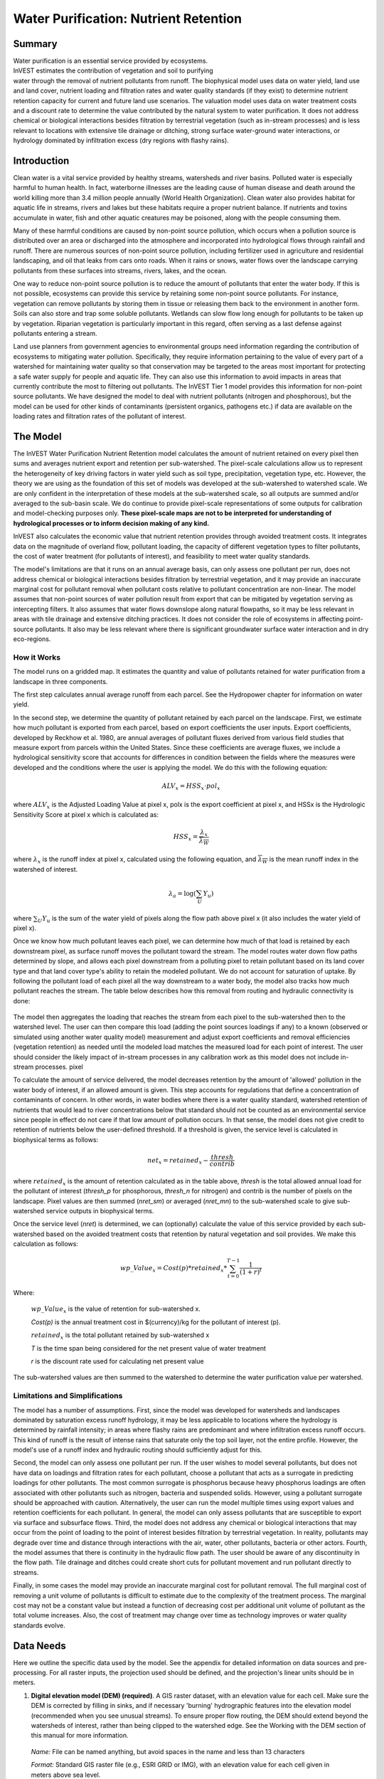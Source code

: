 .. _waterpurification:

.. |addbutt| image:: ./shared_images/addbutt.png
             :alt: add
	     :align: middle 
	     :height: 15px

.. |toolbox| image:: ./shared_images/toolbox.jpg
             :alt: toolbox
	     :align: middle 
	     :height: 15px

**************************************
Water Purification: Nutrient Retention
**************************************


Summary 
=======

.. figure:: ./waterpurification_images/lake.jpg
   :align: right
   :figwidth: 200pt

Water purification is an essential service provided by ecosystems. InVEST estimates the contribution of vegetation and soil to purifying water through the removal of nutrient pollutants from runoff.  The biophysical model uses data on water yield, land use and land cover, nutrient loading and filtration rates and water quality standards (if they exist) to determine nutrient retention capacity for current and future land use scenarios. The valuation model uses data on water treatment costs and a discount rate to determine the value contributed by the natural system to water purification. It does not address chemical or biological interactions besides filtration by terrestrial vegetation (such as in-stream processes) and is less relevant to locations with extensive tile drainage or ditching, strong surface water-ground water interactions, or hydrology dominated by infiltration excess (dry regions with flashy rains). 


Introduction
============

Clean water is a vital service provided by healthy streams, watersheds and river basins. Polluted water is especially harmful to human health. In fact, waterborne illnesses are the leading cause of human disease and death around the world killing more than 3.4 million people annually (World Health Organization). Clean water also provides habitat for aquatic life in streams, rivers and lakes but these habitats require a proper nutrient balance. If nutrients and toxins accumulate in water, fish and other aquatic creatures may be poisoned, along with the people consuming them.

Many of these harmful conditions are caused by non-point source pollution, which occurs when a pollution source is distributed over an area or discharged into the atmosphere and incorporated into hydrological flows through rainfall and runoff. There are numerous sources of non-point source pollution, including fertilizer used in agriculture and residential landscaping, and oil that leaks from cars onto roads. When it rains or snows, water flows over the landscape carrying pollutants from these surfaces into streams, rivers, lakes, and the ocean. 

One way to reduce non-point source pollution is to reduce the amount of pollutants that enter the water body. If this is not possible, ecosystems can provide this service by retaining some non-point source pollutants. For instance, vegetation can remove pollutants by storing them in tissue or releasing them back to the environment in another form. Soils can also store and trap some soluble pollutants. Wetlands can slow flow long enough for pollutants to be taken up by vegetation. Riparian vegetation is particularly important in this regard, often serving as a last defense against pollutants entering a stream. 

Land use planners from government agencies to environmental groups need information regarding the contribution of ecosystems to mitigating water pollution. Specifically, they require information pertaining to the value of every part of a watershed for maintaining water quality so that conservation may be targeted to the areas most important for protecting a safe water supply for people and aquatic life. They can also use this information to avoid impacts in areas that currently contribute the most to filtering out pollutants. The InVEST Tier 1 model provides this information for non-point source pollutants. We have designed the model to deal with nutrient pollutants (nitrogen and phosphorous), but the model can be used for other kinds of contaminants (persistent organics, pathogens etc.) if data are available on the loading rates and filtration rates of the pollutant of interest. 


The Model
=========

The InVEST Water Purification Nutrient Retention model calculates the amount of nutrient retained on every pixel then sums and averages nutrient export and retention per sub-watershed. The pixel-scale calculations allow us to represent the heterogeneity of key driving factors in water yield such as soil type, precipitation, vegetation type, etc. However, the theory we are using as the foundation of this set of models was developed at the sub-watershed to watershed scale. We are only confident in the interpretation of these models at the sub-watershed scale, so all outputs are summed and/or averaged to the sub-basin scale. We do continue to provide pixel-scale representations of some outputs for calibration and model-checking purposes only. **These pixel-scale maps are not to be interpreted for understanding of hydrological processes or to inform decision making of any kind.**

InVEST also calculates the economic value that nutrient retention provides through avoided treatment costs. It integrates data on the magnitude of overland flow, pollutant loading, the capacity of different vegetation types to filter pollutants, the cost of water treatment (for pollutants of interest), and  feasibility to meet water quality standards. 

The model's limitations are that it runs on an annual average basis, can only assess one pollutant per run, does not address chemical or biological interactions besides filtration by terrestrial vegetation, and it may provide an inaccurate marginal cost for pollutant removal when pollutant costs relative to pollutant concentration are non-linear. The model assumes that non-point sources of water pollution result from export that can be mitigated by vegetation serving as intercepting filters. It also assumes that water flows downslope along natural flowpaths, so it may be less relevant in areas with tile drainage and extensive ditching practices. It does not consider the role of ecosystems in affecting point-source pollutants. It also may be less relevant where there is significant groundwater surface water interaction and in dry eco-regions. 

How it Works
------------

The model runs on a gridded map.  It estimates the quantity and value of pollutants retained for water purification from a landscape in three components. 

The first step calculates annual average runoff from each parcel. See the Hydropower chapter for information on water yield. 

In the second step, we determine the quantity of pollutant retained by each parcel on the landscape. First, we estimate how much pollutant is exported from each parcel, based on export coefficients the user inputs. Export coefficients, developed by Reckhow et al. 1980, are annual averages of pollutant fluxes derived from various field studies that measure export from parcels within the United States. Since these coefficients are average fluxes, we include a hydrological sensitivity score that accounts for differences in condition between the fields where the measures were developed and the conditions where the user is applying the model. We do this with the following equation:

.. math:: ALV_x=HSS_x\cdot pol_x
					 
where :math:`ALV_x` is the Adjusted Loading Value at pixel x, polx is the export coefficient at pixel x, and HSSx  is the Hydrologic Sensitivity Score at pixel x which is calculated as:  

.. math:: HSS_x = \frac{\lambda_x}{\overline{\lambda_W}}

where :math:`\lambda_x` is the runoff index at pixel x, calculated using the following equation, and :math:`\overline{\lambda_W}` is the mean runoff index in the watershed of interest.  

.. math:: \lambda_a = \log\left(\sum_U Y_u\right)

where :math:`\sum_U Y_u` is the sum of the water yield of pixels along the flow path above pixel x (it also includes the water yield of pixel x).

Once we know how much pollutant leaves each pixel, we can determine how much of that load is retained by each downstream pixel, as surface runoff moves the pollutant toward the stream. The model routes water down flow paths determined by slope, and allows each pixel downstream from a polluting pixel to retain pollutant based on its land cover type and that land cover type's ability to retain the modeled pollutant. We do not account for saturation of uptake. By following the pollutant load of each pixel all the way downstream to a water body, the model also tracks how much pollutant reaches the stream. The table below describes how this removal from routing and hydraulic connectivity is done:

.. figure:: waterpurification_images/routing_equations.png


The model then aggregates the loading that reaches the stream from each pixel to the sub-watershed then to the watershed level. The user can then compare this load (adding the point sources loadings if any) to a known (observed or simulated using another water quality model) measurement and adjust export coefficients and removal efficiencies (vegetation retention) as needed until the modeled load matches the measured load for each point of interest. The user should consider the likely impact of in-stream processes in any calibration work as this model does not include in-stream processes. 
pixel

To calculate the amount of service delivered, the model decreases retention by the amount of 'allowed' pollution in the water body of interest, if an allowed amount is given. This step accounts for regulations that define a concentration of contaminants of concern. In other words, in water bodies where there is a water quality standard, watershed retention of nutrients that would lead to river concentrations below that standard should not be counted as an environmental service since people in effect do not care if that low amount of pollution occurs. In that sense, the model does not give credit to retention of nutrients below the user-defined threshold. If a threshold is given, the service level is calculated in biophysical terms as follows:

.. math:: net_x = retained_x-\frac{thresh}{contrib}


where :math:`retained_x` is the amount of retention calculated as in the table above, *thresh* is the total allowed annual load for the pollutant of interest (*thresh_p* for phosphorous, *thresh_n* for nitrogen) and contrib is the number of pixels on the landscape. Pixel values are then summed (*nret_sm*) or averaged (*nret_mn*) to the sub-watershed scale to give sub-watershed service outputs in biophysical terms.

Once the service level (*nret*) is determined, we can (optionally) calculate the value of this service provided by each sub-watershed based on the avoided treatment costs that retention by natural vegetation and soil provides. We make this calculation as follows:

.. math:: wp\_Value_x = Cost(p)*retained_x*\sum^{T-1}_{t=0}\frac{1}{(1+r)^t}

Where:

 :math:`wp\_Value_x` is the value of retention for sub-watershed x. 

 *Cost(p)* is the annual treatment cost in $(currency)/kg for  the pollutant of interest (p). 

 :math:`retained_x` is the total pollutant retained by sub-watershed x 

 *T* is the time span being considered for the net present value of water treatment 

 *r* is the discount rate used for calculating net present value

The sub-watershed values are then summed to the watershed to determine the water purification value per watershed.


Limitations and Simplifications
-------------------------------

The model has a number of assumptions. First, since the model was developed for watersheds and landscapes dominated by saturation excess runoff hydrology, it may be less applicable to locations where the hydrology is determined by rainfall intensity; in areas where flashy rains are predominant and where infiltration excess runoff occurs. This kind of runoff is the result of intense rains that saturate only the top soil layer, not the entire profile. However, the model's use of a runoff index and hydraulic routing should sufficiently adjust for this.
 
Second, the model can only assess one pollutant per run. If the user wishes to model several pollutants, but does not have data on loadings and filtration rates for each pollutant, choose a pollutant that acts as a surrogate in predicting loadings for other pollutants. The most common surrogate is phosphorus because heavy phosphorus loadings are often associated with other pollutants such as nitrogen, bacteria and suspended solids. However, using a pollutant surrogate should be approached with caution. Alternatively, the user can run the model multiple times using export values and retention coefficients for each pollutant. In general, the model can only assess pollutants that are susceptible to export via surface and subsurface flows. 
Third, the model does not address any chemical or biological interactions that may occur from the point of loading to the point of interest besides filtration by terrestrial vegetation. In reality, pollutants may degrade over time and distance through interactions with the air, water, other pollutants, bacteria or other actors. 
Fourth, the model assumes that there is continuity in the hydraulic flow path. The user should be aware of any discontinuity in the flow path. Tile drainage and ditches could create short cuts for pollutant movement and run pollutant directly to streams.

Finally, in some cases the model may provide an inaccurate marginal cost for pollutant removal. The full marginal cost of removing a unit volume of pollutants is difficult to estimate due to the complexity of the treatment process. The marginal cost may not be a constant value but instead a function of decreasing cost per additional unit volume of pollutant as the total volume increases. Also, the cost of treatment may change over time as technology improves or water quality standards evolve. 

Data Needs
==========

Here we outline the specific data used by the model. See the appendix for detailed information on data sources and pre-processing.  For all raster inputs, the projection used should be defined, and the projection's linear units should be in meters.


1. **Digital elevation model (DEM) (required)**. A GIS raster dataset, with an elevation value for each cell.  Make sure the DEM is corrected by filling in sinks, and if necessary 'burning' hydrographic features into the elevation model (recommended when you see unusual streams). To ensure proper flow routing, the DEM should extend beyond the watersheds of interest, rather than being clipped to the watershed edge.  See the Working with the DEM section of this manual for more information.

 *Name:* File can be named anything, but avoid spaces in the name and less than 13 characters

 *Format:* Standard GIS raster file (e.g., ESRI GRID or IMG), with an elevation value for each cell given in meters above sea level. 

 *Sample data set:* \\InVEST\\Base_Data\\Freshwater\\dem 

2. **Soil depth (required)**. A GIS raster dataset with an average soil depth value for each cell. The soil depth values should be in millimeters .

 *Name:* File name can be anything, but avoid spaces in the name and less than 13 characters. 

 *Format:* Standard GIS raster file, with an average soil depth in millimeters for each cell. 

 *Sample data set:* \\InVEST\\Base_Data\\Freshwater\\soil_depth 

3. **Precipitation (required)**. A GIS raster dataset with a non-zero value for average annual precipitation for each cell.  The precipitation values should be in millimeters.

 *Name:* File can be named anything, but avoid spaces in the name and less than 13 characters. 

 *Format:* Standard GIS raster file (e.g., ESRI GRID or IMG), with precipitation values for each cell.  

 *Sample data set:* \\InVEST\\Base_Data\\Freshwater\\precip 


4. **Plant Available Water Content (required)**. A GIS raster dataset with a plant available water content value for each cell.  Plant Available Water Content fraction (PAWC) is the fraction of water that can be stored in the soil profile that is available for plants' use. 

 *Name:* File can be named anything, but avoid spaces in the name and less than 13 characters. 

 *Format:* Standard GIS raster file (e.g., ESRI GRID or IMG), with available water content values for each cell.  

 *Sample data set:* \\InVEST\\Base_Data\\Freshwater\\pawc


5.  **Average Annual Potential Evapotranspiration (required)**. A GIS raster dataset, with an annual average evapotranspiration value for each cell. Potential evapotranspiration is the potential loss of water from soil by both evaporation from the soil and transpiration by healthy Alfalfa (or grass)  if sufficient water is available.  The evapotranspiration values should be in millimeters.

 *Name:* File can be named anything, but avoid spaces in the name and less than 13 characters. 

 *Format:* Standard GIS raster file (e.g., ESRI GRID or IMG), with potential evapotranspiration values for each cell.  

 *Sample data set:* \\InVEST\\Base_Data\\Freshwater\\eto


6.  **Land use/land cover (required)**. A GIS raster dataset, with an LULC code for each cell.  The LULC code should be an integer.

 *Name:* File can be named anything, but avoid spaces in the name and less than 13 characters. 

 *Format:* Standard GIS raster file (e.g., ESRI GRID or IMG), with an integer LULC class code for each cell (e.g., 1 for forest, 3 for grassland, etc.). These codes must match LULC codes in the Biophysical Table. 

 *Sample data set:* \\InVEST\\Base_Data\\Freshwater\\landuse_90 

7. **Watersheds (required)**. A shapefile of polygons. This is a layer of watersheds such that each watershed contributes to a point of interest where water quality will be analyzed.  See the Working with the DEM section for information on creating watersheds.  

 *Name:* File can be named anything, but avoid spaces. 

 *Format:* Standard GIS shapefile , with unique integer values for each watershed in the ws_id field

 *Sample data set:* \\InVEST\\Base_Data\\Freshwater\\watersheds.shp

8. **Sub-watersheds (required)**. A shapefile of polygons. This is a layer of sub-watersheds, contained within the Watersheds (described above) which contribute to the points of interest where water quality will be analyzed.  See the Working with the DEM section for information on creating sub-watersheds. Due to limitations in ArcMap geoprocessing, the maximum size of a sub-watershed that can be used in the Water Purification model is approximately the equivalent of 4000x4000 cells, with cell size equal to the smallest cell size of your input layers. 
 
 *Name:* File can be named anything, but avoid spaces. 

 *Format:* A shapefile of polygons with unique integers for each sub-watershed in the subws_id field.

 *Sample data set:* \\InVEST\\Base_Data\\Freshwater\\subwatersheds.shp

9. **Biophysical Table (required)**. A table of land use/land cover (LULC) classes, containing data on water quality coefficients used in this tool. NOTE: these data are attributes of each LULC class rather than attributes of individual cells in the raster map. 

 *Name:* File can be named anything. 

 *File type:* ``*``.dbf or ``*``.mdb 

 *Rows:* Each row is an LULC class. 

 *Columns:* Each column contains a different attribute of each land use/land cover class, and must be named as follows: 


 a. *lucode (Land use code)*: Unique integer for each LULC class (e.g., 1 for forest, 3 for grassland, etc.), must match the LULC raster above. 

 b. *LULC_desc*: Descriptive name of land use/land cover class (optional) 

 c. *root_depth*: The maximum root depth for vegetated land use classes, given in integer millimeters.  Non-vegetated LULCs should be given a value of 1.

 d. *etk*: The evapotranspiration coefficient for each LULC class, used to obtain actual evapotranspiration by using plant energy/transpiration characteristics to modify the reference evapotranspiration, which is based on alfalfa (or grass).  Coefficients should be multiplied by 1000, so that the final etk values given in the table are integers ranging between 1 and 1500 (some crops evapotranspire more than alfalfa in some very wet tropical regions and where water is always available). 

 c. *load_n / load_p*: The nutrient loading for each land use. If nitrogen is being evaluated, supply values in load_n, for phosphorus, supply values in load_p. The potential for terrestrial loading of water quality impairing constituents is based on nutrient export coefficients. The nutrient loading values are given as integer values and have units of         g. Ha\ :sup:`-1`\  yr \ :sup:`-1`\ . 

 d. *eff_n / eff_p*: The vegetation filtering value per pixel size for each LULC class, as an integer percent between zero and 100. If nitrogen is being evaluated, supply values in eff_n, for phosphorus, supply values in eff_p. This field identifies the capacity of vegetation to retain nutrient, as a percentage of the amount of nutrient flowing into a cell from upslope. For example if the user has data describing that wetland of 5000 m2 retains 82% of nitrogen, then the retention efficiency that the he should input into this field for eff_n is equal to (82/5000 * (cell size)2). In the simplest case, when data for each LULC type are not available, high values (60 to 80) may be assigned to all natural vegetation types (such as forests, natural pastures, wetlands, or prairie), indicating that 60-80% of nutrient is retained. An intermediary value also may be assigned to features such as contour buffers.  All LULC classes that have no filtering capacity, such as pavement, can be assigned a value of zero. 


 *Sample data set:* \\InVEST\\Base_Data\\Freshwater\\Water_Tables.mdb\\Biophysical_Models

Example : Case with 6 LULC categories, where potential evapotranspiration, root depth and nutrient (both N and P) filtration efficiencies do not vary among LULC categories, while nutrient loadings do.

============================= ====== ==== ========== ======= ===== ======= =====
LULC_desc                     lucode etk  root_depth load_n  eff_n load_p  eff_p
============================= ====== ==== ========== ======= ===== ======= =====
Low Density Residential       1      1    1          7000    0     1000    0
Mid Density Residential       2      1    1          7250    0     1100    0
High Density Residential      3      1    1          7500    0     1200    0
Very High Density Residential 4      1    1          7750    0     1300    0
Vacant                        5      1    1          4000    0     100     0
Commercial                    6      1    1          13800   0     3000    0
============================= ====== ==== ========== ======= ===== ======= =====



9. **Threshold flow accumulation value (required)**. Integer value defining the number of upstream cells that must flow into a cell before it's considered part of a stream.  This is used to generate a stream layer from the DEM. The default is 1000. If the user has a map of stream lines in the watershed of interest, he/she should compare it with the Outpuv_stream map that is output by the model. This value also needs to be well estimated in watersheds where tile drainage and ditches are present. This threshold expresses where hydraulic routing is discontinued and where retention stops and the remaining pollutant will be exported to the stream. 

10.  **Water Purification Valuation table**. This is a table containing valuation information for each of the points of interest. There must be one row for each watershed in the Watersheds layer. 

 *Name:* File can be named anything. 

 *File type:* ``*``.dbf or ``*``.mdb for ArcGIS models, the standalone model requires a .csv file

 *Rows:* Each row corresponds to a watershed.

 *Columns:* Each column contains a different attribute of each watershed and must be named as follows: 


 a. *ws_id (watershed ID)*: Unique integer value for each watershed, which must correspond to values in the Watersheds layer.

 b. *cost*: Annual cost of nutrient removal treatment in $ / kg removed.  Floating point value.

 c. *time_span*: Number of years for which net present value will be calculated.  Integer value. This could be the time span (number of years) of either the same LULC scenario or the water treatment plant life span. 

 d. *discount*: The rate of discount over the time span, used in net present value calculations.  Floating point value.

 *Sample data set:* \\InVEST\\Base_Data\\Freshwater\\Water_Tables.mdb\\Water_Purification_Valuation 

 Example for 3 watersheds/points of interest, from the sample data set:
 
 ===== ==== ========= ========
 ws_id cost time_span discount
 ===== ==== ========= ========
 0     24   15        5
 1     24   25        5
 2     24   15        5
 ===== ==== ========= ========


11.  **Water Purification threshold table**. A table containing annual nutrient load threshold information for each of the points of interest. There must be one row for each watershed in the Watersheds layer. 

 *Name:* File can be named anything. 

 *File type:* ``*``.dbf or ``*``.mdb for ArcGIS models, the standalone model requires a .csv file

 *Rows:* Each row corresponds to a watershed.

 *Columns:* Each column contains a different attribute of each watershed and must be named as follows: 


 a. *ws_id (watershed ID)*: Unique integer value for each watershed, which must correspond to values in the Watersheds layer.

 b. *thresh_n / thresh_p*: The total critical annual nutrient loading allowed for the nutrient of interest at the point of interest. Floating point value. It has units of Kg.yr\ :sup:`-1`\ .

 *Sample data set:* C:\\Invest\\Base_Data\\Freshwater\\Water_Tables.mdb\\Water_Purification_Threshold

Running the Model
=================

Before running the Water Purification Nutrient Retention model, make sure that the InVEST toolbox has been added to your ArcMap document, as described in the Getting Started chapter of this guide. Second, make sure that you have prepared the required input data files according to the specifications in Data Needs. 

* Create a workspace on your computer hard drive if you are using your data. The pathname to the workspace should not have spaces. All your output files will be saved here.  For simplicity, you could create a folder in your workspace called "Input" and place all your input files here.  It is not necessary to place input files in the workspace, but this will make it easier to view the data you use to run your model.  If this is your first time using InVEST and you wish to use sample data, you can use the data provided in InVEST-Setup.exe.  If you installed the InVEST files on your C drive (as described in the **Getting Started** chapter), you should see a folder named /InVEST/WP_Nutrient_Retention. This folder will be your workspace. The input files are in /InVEST/Base_Data/Freshwater/.

* Open an ArcMap document to run the model.  

* Locate the InVEST toolbox in ArcToolbox. ArcToolbox should be open in ArcMap, but if it is not, click on the ArcToolbox symbol.  See the Getting Started chapter if you do not see the InVEST toolbox.  

* Click the plus sign on the left side of the InVEST toolbox to expand the list of tools.  Double-click on Nutrient_Retention. Three options will appear: Water Yield, Nutrient Removal, and Valuation.  Water Yield must be run first, Nutrient Removal second, and Valuation last. The scripts MUST be run in this order because the output from a previous script is required for the next script.

* Click on Water Yield.


.. figure:: waterpurification_images/1wateryield.jpg


* An interface will appear like the one above that indicates default (sample data) file names, but you can use the file buttons or drop-down arrows to browse to your data.  When you place your cursor in each space, you can read a brief description of the data requirements in the right side of the interface.  Refer to the Data Needs section for information on data formats.  

* Fill in data file names and values for all required prompts.  Unless the space is indicated as optional, it requires data.  

* After entering all required data, click OK.  The script will run, and its progress will be indicated by a "Progress dialog".  

* Load the output files into ArcMap using the ADD DATA button.

* To view the attribute data of output files, right click a layer and select OPEN ATTRIBUTE TABLE.

* Now you are ready to run Nutrient Removal. Follow the same steps as for Water Yield. Note that an output from Water Yield,  Output\\Pixel\\wyield, is a required input to Nutrient Retention. Make sure to select one of the Nutrient Type boxes, the model needs one of the two to be checked to run  You may see (optional) after Nitrogen or Phosphorus, but you still need to check the box of the nutrient you are interested in.  The interface is below:


.. figure:: waterpurification_images/2nutrientretention.jpg


* When the script completes running, its results will be saved in the Output and Service folders. 

* Load the output files into ArcMap using the ADD DATA button.  

* Finally, you have the option to run Valuation.  Three outputs from Nutrient Removal are required, Service\\nret_sm, Output\\nutrient_watershed.dbf, and Output\\nutrient_ subwatershed.dbf.  The interface is below: 


.. figure:: waterpurification_images/3valuation.jpg
 

* When the script completes running, its results will be saved in the Service folder. 

* Load the output files into ArcMap using the ADD DATA button.  

* To view the attribute data of output files, right click a layer and select OPEN ATTRIBUTE TABLE.


Interpreting Results
====================

InVEST has both an ArcGIS tool and a standalone version of the nutrient retention model.  The outputs of the models are slightly different, namely the standalone version has a simpler and more flexible set of outputs.  We list the standalone outputs first followed by the ArcGIS tool's outputs.  In a future version of InVEST the ArcGIS version will be removed entirely.

InVEST Standalone Outputs
-------------------------

The following is a short description of each of the outputs from the standalone Water Purification model.  These results are found within the model's workspace specified in the user interface.

* **Parameter log**: Each time the model is run, a text (.txt) file will appear in the *Output* folder. The file will list the parameter values for that run and will be named according to the service, the date and time, and the suffix.

* **intermediate**: This is a directory which holds temporary files that may be useful for debugging intermediate values of the nutrient retention model run.  The files here are not formally supported but generally correspond to the biophysical properties described in the mathematical model above.

* **output\\pixel**: This directory contains pixel level results from the model which may be useful for debugging but should not be used to make pixel level decisions about the landscape.

* **output\\water_yield_watershed.csv** and **output\\water_yield_subwatershed.csv**: These are output tables for the InVEST water yield model that is run automatically as part of the nutrient retention model.  The headers include

   * *precip_mn*: (mm) precipitation mean per watershed.

   * *PET_mn* (mm): Potential evapotranspiration mean per watershed.

   * *AET_mn* (mm): Actual evapotranspiration per watershed.

   * *wyield_mn* (m^3/ha): Average water yield volume per watershed.

   * *wyield_vol* (m^3): Total water yield per watershed.

* **output\\water_yield_workspace**: The workspace for the InVEST water yield run.  The full structure of this is described in the water yield model.

* **output\\watershed_outputs.shp**: This is a shapefile which aggregates the nutrient model results per watershed.  The fields in the shapefile are dependent on whether the phosphorous, nitrogen, or both were simulated in the run.

   * *mn_run_ind*:  The mean runoff index per watershed.
   
   * *p_adjl_tot/n_adjl_tot* (kg/ha): Total adjusted (p)hosporous/(n)utrient load per watershed.

   * *p_exp_tot/n_exp_tot* (kg/watershed): Total amount of nutrient exported to the stream in the watershed.

   * *p_ret_sm/n_ret_sm* (kg/watershed): Total amount of nutrient retained by the landscape on the watershed.


ArcGIS Outputs
--------------

The following is a short description of each of the outputs from the Water Purification model.  Final results are found in the *Output* and *Service* folders within the *Workspace* specified for this model.

* **Parameter log**: Each time the model is run, a text (.txt) file will appear in the *Output* folder. The file will list the parameter values for that run and will be named according to the service, the date and time, and the suffix. 

* **Output\\adjl_mn** (kg/ha): Mean adjusted load per sub-watershed.  

* **Output\\adjl_sm** (kg/sub-watershed, not /ha): Total adjusted load per sub-watershed. 

* **Service\\nret_sm** (kg/sub-watershed, not /ha): Total amount of nutrient retained by each sub-watershed. 

* **Service\\nret_mn** (kg/ha): Mean amount of nutrient retained by each sub-watershed.

* **Output\\nexp_mn** (kg/ha): Mean amount of nutrient per sub-watershed that is exported to the stream.

* **Output\\nexp_sm** (kg/sub-watershed, not /ha): Total amount of nutrient per sub-watershed that is exported to the stream.

* **Output\\nutrient_subwatershed.dbf**: Table containing biophysical values per sub-watershed, with fields as follows:

	* *nut_export* (kg/sub-watershed, not /ha): Total amount of nutrient exported to the stream per sub-watershed. 
	
	* *nut_retain* (kg/sub-watershed, not /ha): Total amount of nutrient retained by the landscape in each sub-watershed.

* **Output\\nutrient_watershed.dbf**: Table containing biophysical values per watershed, with fields as follows:

	* *nut_export* (kg/watershed, not /ha): Total amount of nutrient exported to the stream per watershed. 
	
	* *nut_retain* (kg/watershed, not /ha): Total amount of nutrient retained by the landscape in each watershed.

* **Service\\nut_val** (currency/timespan): The economic benefit per sub-watershed of filtration by vegetation delivered at the downstream point(s) of interest over the specified timespan. THIS OUTPUT REPRESENTS THE ENVIRONMENTAL SERVICE OF WATER PURIFICATION IN ECONOMIC TERMS. It may be useful for identifying areas where investments in protecting this environmental service will provide the greatest returns. Variation in this output with scenario analyses (by running and comparing different LULC scenarios) will indicate where land use changes may have the greatest impacts on service provision. 

* **Service\\nutrient_value_subwatershed.dbf**: Table containing economic values per sub-watershed, with fields as follows:

	* *nut_export/nut_retain*: Same as for *nutrient_subwatershed.dbf*.
	
	* *nut_value* (currency/timespan): Value of the sub-watershed landscape for retaining nutrient over the specified timespan.

* **Service\\nutrient_value_watershed.dbf**: Table containing economic values per watershed, with fields as follows:

	* *nut_export/nut_retain*: Same as for *nutrient_watershed.dbf*.
	
	* *nut_value* (currency/timespan): Value of the watershed landscape for retaining nutrient over the specified timespan.

These outputs provide an interim insight into the dynamics of pollutant loading, transport and filtration in a watershed. The model will be most informative if it is used in collaboration with experts in hydrology familiar with the watershed. In case model coefficients require adjustment and to guard against erroneous data input, it is recommended that model outputs are verified with field data mimicking pollutant loading and watershed transport processes. 

Appendix: Data Sources
======================

This is a rough compilation of data sources and suggestions about finding, compiling, and formatting data. This section should be used for ideas and suggestions only. It will be updated as new data sources and methods become available. 

In general, the FAO Geonetwork could be a valuable data source for different GIS layers for users outside the United States: http://www.fao.org/geonetwork/srv/en/main.home. 

1. **Digital elevation model (DEM)**

 DEM data is available for any area of the world, although at varying resolutions. 
 
 Free raw global DEM data is available on the Internet from the World Wildlife Fund - http://www.worldwildlife.org/freshwater/hydrosheds.cfm.  
 
 NASA provides free global 30m DEM data at http://asterweb.jpl.nasa.gov/gdem-wist.asp.
 
 As does USGS - http://eros.usgs.gov/#/Find_Data/Products_and_Data_Available/Elevation_Products and http://hydrosheds.cr.usgs.gov/.   
 
 Or, it may be purchased relatively inexpensively at sites such as MapMart (www.mapmart.com).  
 
 The hydrological aspects of the DEM used in the model must be correct. Please see the Working with the DEM section of this manual for more information. 

2. **Soil depth**

 Soil depth may be obtained from standard soil maps. Coarse, yet free global soil characteristic data are available at http://www.ngdc.noaa.gov/seg/cdroms/reynolds/reynolds/reynolds.htm. The FAO also provides global soil data in their Harmonized World Soil Database:  http://www.iiasa.ac.at/Research/LUC/External-World-soil-database/HTML/. 

 In the United States free soil data is available from the U.S. Department of Agriculture's NRCS in the form of two datasets: SSURGO http://soils.usda.gov/survey/geography/ssurgo/ and STATSGO http://soils.usda.gov/survey/geography/statsgo/ . Where available SSURGO data should be used, as it is much more detailed than STATSGO. Where gaps occur in the SSURGO data, STATSGO can be used to fill in the blanks. 

 Soil depth should be calculated as the maximum depth of all horizons within a soil class component, and then a weighted average of the components should be estimated. This can be a tricky GIS analysis: In the US soil categories, each soil property polygon can contain a number of soil type components with unique properties, and each component may have different soil horizon layers, also with unique properties. Processing requires careful weighting across components and horizons. The Soil Data Viewer (http://soildataviewer.nrcs.usda.gov/), a free ArcMap extension from the NRCS, does this soil data processing for the user and should be used whenever possible. 

 Ultimately, a grid layer must be produced. Data gaps, such as urban areas or water bodies need to be given appropriate values. Urban areas and water bodies can be thought of having zero soil depth. 

3. **Land use and land cover**

 A key component for all water models is a spatially continuous land use and land cover raster grid. That is, within a watershed, all land use and land cover categories should be defined. Gaps in data that break up the drainage continuity of the watershed will create errors. Unknown data gaps should be approximated. The more detailed and descriptive these files are the better accuracy and modeling results.   Global land cover data is available from the University of Maryland's Global Land Cover Facility: http://glcf.umiacs.umd.edu/data/landcover/.  This data is available in 1 degree, 8km and 1km resolutions.  Data for the U.S. for 1992 and 2001 is provided by the EPA in their National Land Cover Data product: http://www.epa.gov/mrlc/.

 The simplest categorization of LULCs on the landscape involves delineation by land cover only (e.g., cropland, temperate conifer forest, prairie). Several global and regional land cover classifications are available (e.g., Anderson et al. 1976), and often detailed land cover classification has been done for the landscape of interest. A slightly more sophisticated LULC classification could involve breaking relevant LULC types into more meaningful types. For example, agricultural land classes could be broken up into different crop types or forest could be broken up into specific species. 

 The categorization of land use types depends on the model and how much data is available for each of the land types. The user should only break up a land use type if it will provide more accuracy in modeling. For instance, for the Water Purification: Nutrient Retention model the user should only break up 'crops' into different crop types if they have information on the difference in nutrient loading between crops. Along the same lines, the user should only break the forest land type into specific species for the water supply model if information is available on the root depth and evapotranspiration coefficients for the different species. 

4. **Watersheds / Sub-watersheds**

 Watersheds should be delineated by the user, based on the location of reservoirs or other points of interest. Exact locations of specific structures, such as reservoirs, should be obtained from the managing entity or may be obtained on the web at sites such as the National Inventory of Dams (http://crunch.tec.army.mil/nidpublic/webpages/nid.cfm). 

 Watersheds that contribute to the points of interest must be generated.  If known correct watershed maps exist, they should be used.  Otherwise, watersheds and sub-watersheds can be generated in ArcMap using a hydrologically-correct digital elevation model. Due to limitations in ArcMap geoprocessing, the maximum size of a sub-watershed that can be processed by the Nutrient Retention tool is approximately the equivalent of 4000x4000 cells, at the smallest cell size of all input grids. See the Working with the DEM section of this manual for more information on generating watersheds and sub-watersheds.


5. **Nutrient Loading Coefficients**

 Examples of export and loading coefficients can be found in the EPA PLOAD User's Manual http://www.epa.gov/waterscience/basins/b3docs/PLOAD_v3.pdf and in the Wetlands Regulatory Assistance Program publication http://el.erdc.usace.army.mil/elpubs/pdf/tnwrap04-3.pdf. Note that the examples in the EPA guide are in lbs/ac/yr and would need to be converted to kg/ha/yr. 

 Phosphorus is a common water quality proxy because it incorporates both dissolved and particulate nutrient loadings, is well associated with surface runoff, and is usually the limiting nutrient for fresh water systems. The table below shows default phosphorus export coefficients largely based on values from USEPA manuals, and research studies in the US. The bottom three rows are used solely for direct untreated waste water discharge (i.e. untreated sewage piped into water systems) from urban areas commonly found in developing countries. 

 If local data / approximations for Phosphorus export coefficients exist they can be used to replace default values in the table. 

 *Table : Example Phosphorus and Nitrogen export coefficients (Reckhow et al. 1980)*

================= ====================================== ========================================
Landuse           Nitrogen Export Coefficient (kg/ha/yr) Phosphorus Export Coefficient (kg/ha/yr)
================= ====================================== ========================================
Forest            1.8                                    0.011
Corn              11.1                                   2
Cotton            10                                     4.3
Soybeans          12.5                                   4.6
Small Grain       5.3                                    1.5
Pasture           3.1                                    0.1
Feedlot or Dairy  2900                                   220
Idle              3.4                                    0.1
Residential       7.5                                    1.2
Business          13.8                                   3
Industrial        4.4                                    3.8
================= ====================================== ========================================

 The loading proxy may also aggregate several indicators, agreed upon between managers, such as an algorithm that aggregates phosphorus, nitrates, and other constituents. Alternatively, a manager may begin using values from EPA table as a starting point to generate discussion, and then alter values based on local expert opinion and stakeholder feedback. 

6. **Removal Efficiencies  (*eff_n*, *eff_p*)**

 These values are used to incorporate the effects of natural vegetation that buffer potential water quality impairment downhill from sources. To develop these values, all land class pixels that contain natural vegetation (such as forests, natural pastures, wetlands, or prairie) are assigned high values and vegetation that has no or little filtering value receives a value of zero. All values should fall between 0 and 100. Consult with a hydrologist if you're not certain about the assignment of specific values. 

7. **Calibration Data (calib)**

 Calibration data is needed for ensuring that the Tier 1 Water Purification: Nutrient Retention model results match well with reality. Most often calibration data may be obtained from water quality monitoring that is already in place. If the point of interest is a water supply intake, the drinking water entity will most likely collect water quality at the point of intake. If the point of interest is in a stream or lake, the water quality may have been tested by a public agency. Most likely if the location is of interest in terms of meeting a water quality standard, data should be available. In the U.S. the user may contact or look up online their state environmental agency, EPA, fish and wildlife service, or any local universities conducting research on the water body. 

 Once data is collected, the user may have to convert the values into actual pollutant loads and/or correlate a measured pollutant with a proxy modeled pollutant. In addition to correlation analysis, other calibration methods such as Nash Coefficient, ranking analysis, and graphical comparison could be used. 

8. **Critical Annual Load (*Ann_Load*)**

 Gathering information on water quality standards or targets should be part of the formulation of modeling objectives. If the target to be met is a drinking water target, standards may be set by the federal, state or local level (whichever standard is the most stringent). The table below provides some general drinking water standards set by global and national agencies. 

 Selected Drinking Water Standards by World Health Organization, European Union, and US EPA. (Ashbolt et al. 2001) 

 .. figure:: waterpurification_images/drinking_water_table.png


These standards are set for point of use, meaning that the standard at the point of interest, where water supply will be drawn, may be more relaxed than these standards if water treatment is in place. In-situ water quality standards (for rivers, lakes and streams) may also be set at the national, state and local level. They may be the same across all water bodies of the same type (in rivers, for example) or they may vary depending on the established use of the water body or the presence of endangered species. In the U.S. Total Maximum Daily Loads of various pollutants are typically established by state regulatory agencies in compliance with the Clean Water Act. States report information on TMDLs to the U.S. EPA on specific waterways http://www2.ctic.purdue.edu/kyw/tmdl/statetmdllists.html. 


9. **Marginal pollutant removal costs (cost)**

 The cost to remove pollutants may vary greatly for each point of interest. If the point of interest is a water supply outtake, this value should be obtained from the water treatment entity who uses and treats the water. Calculations may need to be performed to transform actual costs to cost per unit volume of pollutant, and correlations may need to be run between a proxy pollutant and other pollutants that the treatment process removes. If a more general cost of treatment is sought, the user may consult engineering texts or literature to obtain average costs. The user must be sure to bring these costs into present value and make adjustments as necessary depending on the location and type of treatment. 

 If the point of interest is an in situ water quality target, the marginal pollutant removal cost is much more difficult to obtain. The user may be able to estimate the cost of an additional unit volume of pollutant in terms of fish populations, lost revenue for recreation, or a fine, but this may be a complicated calculation not worth the effort at this level of modeling. The user may choose to assign a cost of one to save time while still obtaining relative results useful in comparing scenarios. 


References
==========

Anderson, J. R., et al. 1976. A Land Use And Land Cover Classification System For Use with Remote Sensor Data: Geological Survey Professional Paper 964. Edited by NJDEP, OIRM, BGIA, 1998, 2000, 2001, 2002, 2005. 

Ashbolt, N.J., Grabow, W.O.K. and Snozzi, M. 2001. "Indicators of microbial water quality," in Water Quality: Guidelines, Standards and Health, L. Fretwell and J. Bartram, Editors. 2001, World Health Organization (WHO), IWA Publishing: London, U.K. 

Reckhow, K.H., Beaulac, M.N. & Simpson, J.T. 1980, Modeling Phosphorus loading and lake response under uncertainty: A manual and compilation of export coefficients., U.S. Environmental Protection Agency, Washington, D.C. 

Uusi Kamppa, J., E. Turtola, H. Hartikainen, T. Ylaranta. 1997. The interactions of buffer zones and phosphorous runoff. In Buffer zones: Their processes and potential in water protection, eds. 

N. Haycock, T. Burt, K. Goulding, and G. Pinay, 43--53. Hertfordshire, UK: Quest Environmental. 
 


..  LocalWords:  polx HSSx Hydrologic frac overline contrib nret sm
..  LocalWords:  mn wp pre GIS dataset hydrographic ESRI IMG dem PAWC
..  LocalWords:  precip pawc eto LULC landuse shapefile ws shp ArcMap
..  LocalWords:  geoprocessing subws subwatersheds dbf mdb lucode etk
..  LocalWords:  desc LULCs evapotranspire upslope Outpuv ArcGIS csv
..  LocalWords:  pathname exe ArcToolbox wyield subwatershed txt AET
..  LocalWords:  adjl hosporous utrient ret nexp timespan analyses
..  LocalWords:  FAO Geonetwork USGS MapMart NRCS datasets SSURGO IWA
..  LocalWords:  STATSGO hydrologically PLOAD USEPA calib online situ
..  LocalWords:  Ashbolt TMDLs NJDEP OIRM BGIA Grabow Snozzi Fretwell
..  LocalWords:  Beaulac Uusi Kamppa Turtola Hartikainen Ylaranta
..  LocalWords:  Goulding Pinay Hertfordshire
